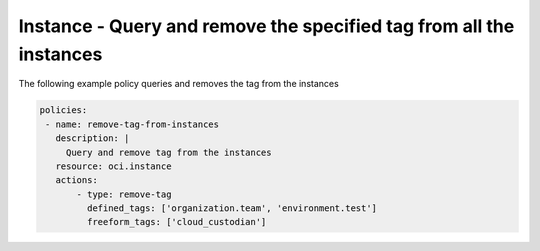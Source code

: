 .. _instanceremovetagcompute:

Instance - Query and remove the specified tag from all the instances
====================================================================

The following example policy queries and removes the tag from the instances


.. code-block:: yaml

    policies:
     - name: remove-tag-from-instances
       description: |
         Query and remove tag from the instances
       resource: oci.instance
       actions:
           - type: remove-tag
             defined_tags: ['organization.team', 'environment.test']
             freeform_tags: ['cloud_custodian']
